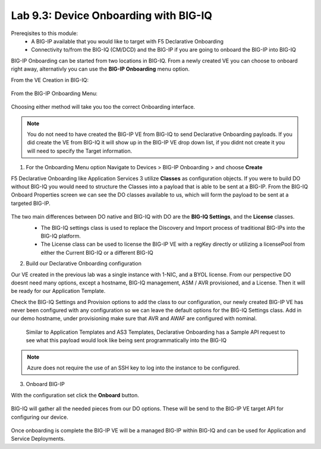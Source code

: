 Lab 9.3: Device Onboarding with BIG-IQ
--------------------------------------

Prereqisites to this module:
  - A BIG-IP available that you would like to target with F5 Declarative Onboarding
  - Connectivity to/from the BIG-IQ (CM/DCD) and the BIG-IP if you are going to onboard the BIG-IP into BIG-IQ

BIG-IP Onboarding can be started from two locations in BIG-IQ. From a newly created VE you can choose to onboard right away, alternativly you can use the **BIG-IP Onboarding** menu option.

From the VE Creation in BIG-IQ:

  |image11|

From the BIG-IP Onboarding Menu:

  |image12|

Choosing either method will take you too the correct Onboarding interface.

.. Note:: You do not need to have created the BIG-IP VE from BIG-IQ to send Declarative Onboarding payloads. If you did create the VE from BIG-IQ it will show up in the BIG-IP VE drop down list, if you didnt not create it you will need to specify the Target information.

1. For the Onboarding Menu option Navigate to Devices > BIG-IP Onboarding > and choose **Create**

F5 Declarative Onboarding like Application Services 3 utilize **Classes** as configuration objects. If you were to build DO without BIG-IQ you would need to structure the Classes into a payload that is able to be sent at a BIG-IP. From the BIG-IQ Onboard Properties screen we can see the DO classes available to us, which will form the payload to be sent at a targeted BIG-IP.

  |image13|

The two main differences between DO native and BIG-IQ with DO are the **BIG-IQ Settings**, and the **License** classes. 
  - The BIG-IQ settings class is used to replace the Discovery and Import process of traditional BIG-IPs into the BIG-IQ platform.
  - The License class can be used to license the BIG-IP VE with a regKey directly or utilizing a licensePool from either the Current BIG-IQ or a different BIG-IQ

  |image14|
  |image23|
  |image15|

2. Build our Declarative Onboarding configuration

Our VE created in the previous lab was a single instance with 1-NIC, and a BYOL license. From our perspective DO doesnt need many options, except a hostname, BIG-IQ management, ASM / AVR provisioned, and a License. Then it will be ready for our Application Template.

Check the BIG-IQ Settings and Provision options to add the class to our configuration, our newly created BIG-IP VE has never been configured with any configuration so we can leave the default options for the BIG-IQ Settings class. Add in our demo hostname, under provisioning make sure that AVR and AWAF are configured with nominal.

  |image16|
  |image17|

  Similar to Application Templates and AS3 Templates, Declarative Onboarding has a Sample API request to see what this payload would look like being sent programmatically into the BIG-IQ

  |image20|

.. Note:: Azure does not require the use of an SSH key to log into the instance to be configured.

3. Onboard BIG-IP

With the configuration set click the **Onboard** button.

  |image18|

BIG-IQ will gather all the needed pieces from our DO options. These will be send to the BIG-IP VE target API for configuring our device.

  |image19|

Once onboarding is complete the BIG-IP VE will be a managed BIG-IP within BIG-IQ and can be used for Application and Service Deployments.


.. |image11| image:: pictures/image11.png
   :width: 50%
.. |image12| image:: pictures/image12.png
   :width: 50%
.. |image13| image:: pictures/image13.png
   :width: 50%
.. |image14| image:: pictures/image14.png
   :width: 50%
.. |image15| image:: pictures/image15.png
   :width: 50%
.. |image16| image:: pictures/image16.png
   :width: 50%
.. |image17| image:: pictures/image17.png
   :width: 50%
.. |image18| image:: pictures/image18.png
   :width: 50%
.. |image19| image:: pictures/image19.png
   :width: 50%
.. |image20| image:: pictures/image20.png
   :width: 50%
.. |image23| image:: pictures/image14.png
   :width: 50%

